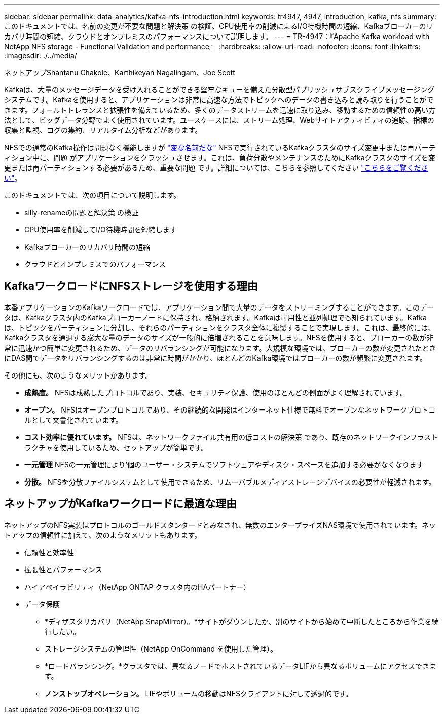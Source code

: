 ---
sidebar: sidebar 
permalink: data-analytics/kafka-nfs-introduction.html 
keywords: tr4947, 4947, introduction, kafka, nfs 
summary: このドキュメントでは、名前の変更が不要な問題と解決策 の検証、CPU使用率の削減によるI/O待機時間の短縮、Kafkaブローカーのリカバリ時間の短縮、クラウドとオンプレミスのパフォーマンスについて説明します。 
---
= TR-4947：『Apache Kafka workload with NetApp NFS storage - Functional Validation and performance』
:hardbreaks:
:allow-uri-read: 
:nofooter: 
:icons: font
:linkattrs: 
:imagesdir: ./../media/


ネットアップShantanu Chakole、Karthikeyan Nagalingam、Joe Scott

[role="lead"]
Kafkaは、大量のメッセージデータを受け入れることができる堅牢なキューを備えた分散型パブリッシュサブスクライブメッセージングシステムです。Kafkaを使用すると、アプリケーションは非常に高速な方法でトピックへのデータの書き込みと読み取りを行うことができます。フォールトトレランスと拡張性を備えているため、多くのデータストリームを迅速に取り込み、移動するための信頼性の高い方法として、ビッグデータ分野でよく使用されています。ユースケースには、ストリーム処理、Webサイトアクティビティの追跡、指標の収集と監視、ログの集約、リアルタイム分析などがあります。

NFSでの通常のKafka操作は問題なく機能しますが https://sbg.technology/2018/07/10/kafka-nfs/["変な名前だな"^] NFSで実行されているKafkaクラスタのサイズ変更中または再パーティション中に、問題 がアプリケーションをクラッシュさせます。これは、負荷分散やメンテナンスのためにKafkaクラスタのサイズを変更または再パーティションする必要があるため、重要な問題 です。詳細については、こちらを参照してください https://www.netapp.com/blog/ontap-ready-for-streaming-applications/["こちらをご覧ください"^]。

このドキュメントでは、次の項目について説明します。

* silly-renameの問題と解決策 の検証
* CPU使用率を削減してI/O待機時間を短縮します
* Kafkaブローカーのリカバリ時間の短縮
* クラウドとオンプレミスでのパフォーマンス




== KafkaワークロードにNFSストレージを使用する理由

本番アプリケーションのKafkaワークロードでは、アプリケーション間で大量のデータをストリーミングすることができます。このデータは、Kafkaクラスタ内のKafkaブローカーノードに保持され、格納されます。Kafkaは可用性と並列処理でも知られています。Kafkaは、トピックをパーティションに分割し、それらのパーティションをクラスタ全体に複製することで実現します。これは、最終的には、Kafkaクラスタを通過する膨大な量のデータのサイズが一般的に倍増されることを意味します。NFSを使用すると、ブローカーの数が非常に迅速かつ簡単に変更されるため、データのリバランシングが可能になります。大規模な環境では、ブローカーの数が変更されたときにDAS間でデータをリバランシングするのは非常に時間がかかり、ほとんどのKafka環境ではブローカーの数が頻繁に変更されます。

その他にも、次のようなメリットがあります。

* *成熟度。* NFSは成熟したプロトコルであり、実装、セキュリティ保護、使用のほとんどの側面がよく理解されています。
* *オープン。* NFSはオープンプロトコルであり、その継続的な開発はインターネット仕様で無料でオープンなネットワークプロトコルとして文書化されています。
* *コスト効率に優れています。* NFSは、ネットワークファイル共有用の低コストの解決策 であり、既存のネットワークインフラストラクチャを使用しているため、セットアップが簡単です。
* *一元管理* NFSの一元管理により'個のユーザー・システムでソフトウェアやディスク・スペースを追加する必要がなくなります
* *分散。* NFSを分散ファイルシステムとして使用できるため、リムーバブルメディアストレージデバイスの必要性が軽減されます。




== ネットアップがKafkaワークロードに最適な理由

ネットアップのNFS実装はプロトコルのゴールドスタンダードとみなされ、無数のエンタープライズNAS環境で使用されています。ネットアップの信頼性に加えて、次のようなメリットもあります。

* 信頼性と効率性
* 拡張性とパフォーマンス
* ハイアベイラビリティ（NetApp ONTAP クラスタ内のHAパートナー）
* データ保護
+
** *ディザスタリカバリ（NetApp SnapMirror）。*サイトがダウンしたか、別のサイトから始めて中断したところから作業を続行したい。
** ストレージシステムの管理性（NetApp OnCommand を使用した管理）。
** *ロードバランシング。*クラスタでは、異なるノードでホストされているデータLIFから異なるボリュームにアクセスできます。
** *ノンストップオペレーション。* LIFやボリュームの移動はNFSクライアントに対して透過的です。




